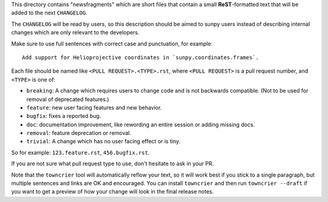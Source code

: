 .. This README was adapted from the pytest changelog readme under the terms of the MIT licence.

This directory contains "newsfragments" which are short files that contain a small **ReST**-formatted
text that will be added to the next ``CHANGELOG``.

The ``CHANGELOG`` will be read by users, so this description should be aimed to sunpy users
instead of describing internal changes which are only relevant to the developers.

Make sure to use full sentences with correct case and punctuation, for example::

    Add support for Helioprojective coordinates in `sunpy.coordinates.frames`.

Each file should be named like ``<PULL REQUEST>.<TYPE>.rst``, where
``<PULL REQUEST>`` is a pull request number, and ``<TYPE>`` is one of:

* ``breaking``: A change which requires users to change code and is not backwards compatible. (Not to be used for removal of deprecated features.)
* ``feature``: new user facing features and new behavior.
* ``bugfix``: fixes a reported bug.
* ``doc``: documentation improvement, like rewording an entire session or adding missing docs.
* ``removal``: feature deprecation or removal.
* ``trivial``: A change which has no user facing effect or is tiny.

So for example: ``123.feature.rst``, ``456.bugfix.rst``.

If you are not sure what pull request type to use, don't hesitate to ask in your PR.

Note that the ``towncrier`` tool will automatically
reflow your text, so it will work best if you stick to a single paragraph, but multiple sentences and links are OK
and encouraged. You can install ``towncrier`` and then run ``towncrier --draft``
if you want to get a preview of how your change will look in the final release notes.
